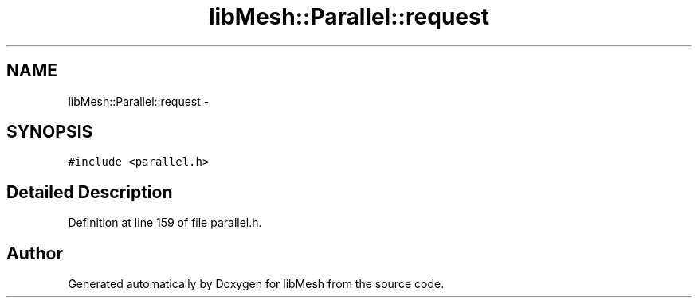 .TH "libMesh::Parallel::request" 3 "Tue May 6 2014" "libMesh" \" -*- nroff -*-
.ad l
.nh
.SH NAME
libMesh::Parallel::request \- 
.SH SYNOPSIS
.br
.PP
.PP
\fC#include <parallel\&.h>\fP
.SH "Detailed Description"
.PP 
Definition at line 159 of file parallel\&.h\&.

.SH "Author"
.PP 
Generated automatically by Doxygen for libMesh from the source code\&.

